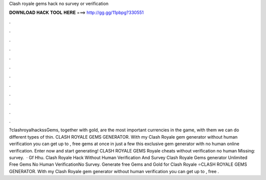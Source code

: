 Clash royale gems hack no survey or verification

𝐃𝐎𝐖𝐍𝐋𝐎𝐀𝐃 𝐇𝐀𝐂𝐊 𝐓𝐎𝐎𝐋 𝐇𝐄𝐑𝐄 ===> http://gg.gg/11pbpg?330551

.

.

.

.

.

.

.

.

.

.

.

.

?clashroyalhackssGems, together with gold, are the most important currencies in the game, with them we can do different types of thin. CLASH ROYALE GEMS GENERATOR. With my Clash Royale gem generator without human verification you can get up to , free gems at once in just a few  this exclusive gem generator with no human online verification. Enter now and start generating! CLASH ROYALE GEMS  Royale cheats without verification no human Missing: survey.  · Gf Hhu. Clash Royale Hack Without Human Verification And Survey Clash Royale Gems generator Unlimited Free Gems No Human VerificationNo Survey. Generate free Gems and Gold for Clash Royale ⭐CLASH ROYALE GEMS GENERATOR. With my Clash Royale gem generator without human verification you can get up to , free .